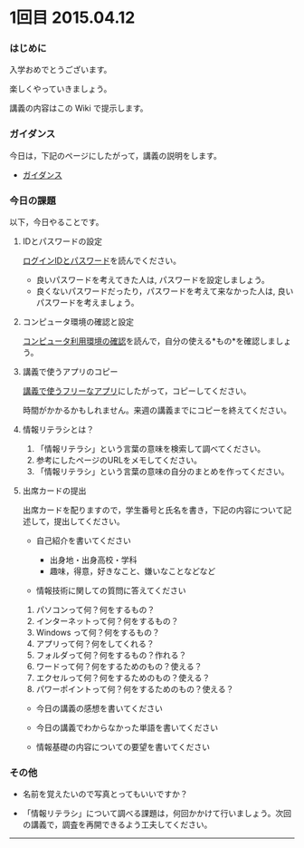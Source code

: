 *  1回目 2015.04.12

*** はじめに

入学おめでとうございます。

楽しくやっていきましょう。

講義の内容はこの Wiki で提示します。

*** ガイダンス

今日は，下記のページにしたがって，講義の説明をします。

-  [[./情報演習2016_ガイダンス.org][ガイダンス]]

*** 今日の課題

以下，今日やることです。

**** IDとパスワードの設定

[[./情報処理2015_IDとパスワード.org][ログインIDとパスワード]]を読んでください。

-  良いパスワードを考えてきた人は, パスワードを設定しましょう。
-  良くないパスワードだったり，パスワードを考えて来なかった人は,
   良いパスワードを考えましょう。

**** コンピュータ環境の確認と設定

[[./コンピュータ利用環境の確認.org][コンピュータ利用環境の確認]]を読んで，自分の使える*もの*を確認しましょう。

**** 講義で使うアプリのコピー

[[./講義で使うフリーなアプリ.org][講義で使うフリーなアプリ]]にしたがって，コピーしてください。

時間がかかるかもしれません。来週の講義までにコピーを終えてください。

**** 情報リテラシとは？

1. 「情報リテラシ」という言葉の意味を検索して調べてください。
2. 参考にしたページのURLをメモしてください。
3. 「情報リテラシ」という言葉の意味の自分のまとめを作ってください。

**** 出席カードの提出

出席カードを配りますので，学生番号と氏名を書き，下記の内容について記述して，提出してください。

-  自己紹介を書いてください

   -  出身地・出身高校・学科
   -  趣味，得意，好きなこと、嫌いなことなどなど

-  情報技術に関しての質問に答えてください

1. パソコンって何？何をするもの？
2. インターネットって何？何をするもの？
3. Windows って何？何をするもの？
4. アプリって何？何をしてくれる？
5. フォルダって何？何をするもの？作れる？
6. ワードって何？何をするためのもの？使える？
7. エクセルって何？何をするためのもの？使える？
8. パワーポイントって何？何をするためのもの？使える？

-  今日の講義の感想を書いてください

-  今日の講義でわからなかった単語を書いてください

-  情報基礎の内容についての要望を書いてください

*** その他

-  名前を覚えたいので写真とってもいいですか？

-  「情報リテラシ」について調べる課題は，何回かかけて行いましょう。次回の講義で，調査を再開できるよう工夫してください。

--------------

